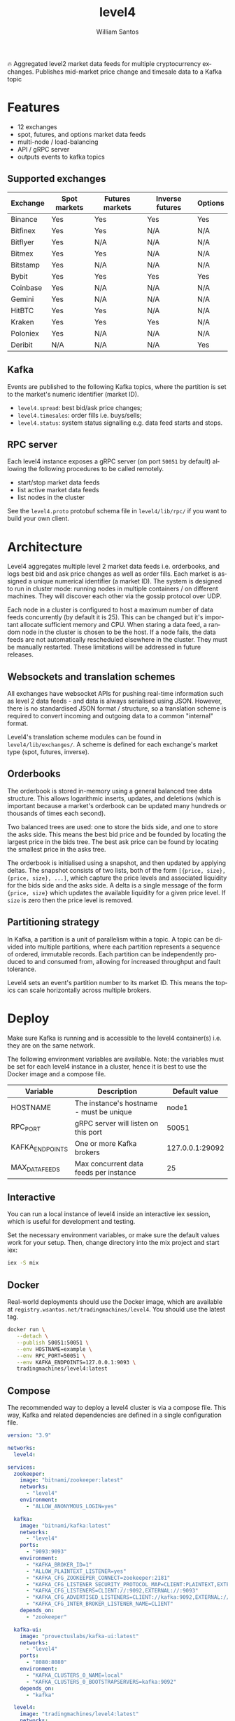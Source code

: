 #+TITLE:  level4
#+AUTHOR: William Santos
#+EMAIL:  w@wsantos.net

#+LANGUAGE: en
#+STARTUP:  showall
#+OPTIONS:  toc:2

🔥 Aggregated level2 market data feeds for multiple cryptocurrency
exchanges. Publishes mid-market price change and timesale data to a
Kafka topic

* Features
- 12 exchanges
- spot, futures, and options market data feeds
- multi-node / load-balancing
- API / gRPC server
- outputs events to kafka topics

** Supported exchanges
| Exchange | Spot markets | Futures markets | Inverse futures | Options |
|----------+--------------+-----------------+-----------------+---------|
| Binance  | Yes          | Yes             | Yes             | Yes     |
|----------+--------------+-----------------+-----------------+---------|
| Bitfinex | Yes          | Yes             | N/A             | N/A     |
|----------+--------------+-----------------+-----------------+---------|
| Bitflyer | Yes          | N/A             | N/A             | N/A     |
|----------+--------------+-----------------+-----------------+---------|
| Bitmex   | Yes          | Yes             | N/A             | N/A     |
|----------+--------------+-----------------+-----------------+---------|
| Bitstamp | Yes          | N/A             | N/A             | N/A     |
|----------+--------------+-----------------+-----------------+---------|
| Bybit    | Yes          | Yes             | Yes             | Yes     |
|----------+--------------+-----------------+-----------------+---------|
| Coinbase | Yes          | N/A             | N/A             | N/A     |
|----------+--------------+-----------------+-----------------+---------|
| Gemini   | Yes          | N/A             | N/A             | N/A     |
|----------+--------------+-----------------+-----------------+---------|
| HitBTC   | Yes          | Yes             | N/A             | N/A     |
|----------+--------------+-----------------+-----------------+---------|
| Kraken   | Yes          | Yes             | Yes             | N/A     |
|----------+--------------+-----------------+-----------------+---------|
| Poloniex | Yes          | N/A             | N/A             | N/A     |
|----------+--------------+-----------------+-----------------+---------|
| Deribit  | N/A          | N/A             | N/A             | Yes     |
|----------+--------------+-----------------+-----------------+---------|

** Kafka
Events are published to the following Kafka topics, where the
partition is set to the market's numeric identifier (market ID).

- =level4.spread=: best bid/ask price changes;
- =level4.timesales=: order fills i.e. buys/sells;
- =level4.status=: system status signalling e.g. data feed starts and
  stops.

** RPC server
Each level4 instance exposes a gRPC server (on port =50051= by
default) allowing the following procedures to be called remotely.

- start/stop market data feeds
- list active market data feeds
- list nodes in the cluster

See the =level4.proto= protobuf schema file in =level4/lib/rpc/= if
you want to build your own client.

* Architecture
Level4 aggregates multiple level 2 market data feeds i.e. orderbooks,
and logs best bid and ask price changes as well as order fills. Each
market is assigned a unique numerical identifier (a market ID). The
system is designed to run in cluster mode: running nodes in multiple
containers / on different machines. They will discover each other via
the gossip protocol over UDP.

Each node in a cluster is configured to host a maximum number of data
feeds concurrently (by default it is 25). This can be changed but it's
important allocate sufficient memory and CPU. When staring a data
feed, a random node in the cluster is chosen to be the host. If a node
fails, the data feeds are not automatically rescheduled elsewhere in
the cluster. They must be manually restarted.  These limitations will
be addressed in future releases.

** Websockets and translation schemes
All exchanges have websocket APIs for pushing real-time information
such as level 2 data feeds - and data is always serialised using
JSON. However, there is no standardised JSON format / structure, so a
translation scheme is required to convert incoming and outgoing data
to a common "internal" format.

Level4's translation scheme modules can be found in
=level4/lib/exchanges/=. A scheme is defined for each exchange's
market type (spot, futures, inverse).

** Orderbooks
The orderbook is stored in-memory using a general balanced tree data
structure. This allows logarithmic inserts, updates, and deletions
(which is important because a market's orderbook can be updated many
hundreds or thousands of times each second).

Two balanced trees are used: one to store the bids side, and one to
store the asks side. This means the best bid price and be founded by
locating the largest price in the bids tree. The best ask price can be
found by locating the smallest price in the asks tree.

The orderbook is initialised using a snapshot, and then updated by
applying deltas. The snapshot consists of two lists, both of the form
=[{price, size}, {price, size}, ...]=, which capture the price levels
and associated liquidity for the bids side and the asks side. A delta
is a single message of the form ={price, size}= which updates the
available liquidity for a given price level. If =size= is zero then
the price level is removed.

** Partitioning strategy
In Kafka, a partition is a unit of parallelism within a topic. A topic
can be divided into multiple partitions, where each partition
represents a sequence of ordered, immutable records. Each partition
can be independently produced to and consumed from, allowing for
increased throughput and fault tolerance.

Level4 sets an event's partition number to its market ID. This means
the topics can scale horizontally across multiple brokers.

* Deploy
Make sure Kafka is running and is accessible to the level4
container(s) i.e. they are on the same network.

The following environment variables are available. Note: the variables
must be set for each level4 instance in a cluster, hence it is best to
use the Docker image and a compose file.

| Variable        | Description                              |   Default value |
|-----------------+------------------------------------------+-----------------|
| HOSTNAME        | The instance's hostname - must be unique |           node1 |
|-----------------+------------------------------------------+-----------------|
| RPC_PORT        | gRPC server will listen on this port     |           50051 |
|-----------------+------------------------------------------+-----------------|
| KAFKA_ENDPOINTS | One or more Kafka brokers                | 127.0.0.1:29092 |
|-----------------+------------------------------------------+-----------------|
| MAX_DATA_FEEDS  | Max concurrent data feeds per instance   |              25 |
|-----------------+------------------------------------------+-----------------|

** Interactive
You can run a local instance of level4 inside an interactive iex
session, which is useful for development and testing.

Set the necessary environment variables, or make sure the default
values work for your setup. Then, change directory into the mix
project and start iex:

#+BEGIN_SRC bash
  iex -S mix
#+END_SRC

** Docker
Real-world deployments should use the Docker image, which are
available at =registry.wsantos.net/tradingmachines/level4=. You should
use the latest tag.

#+BEGIN_SRC bash
  docker run \
	 --detach \
	 --publish 50051:50051 \
	 --env HOSTNAME=example \
	 --env RPC_PORT=50051 \
	 --env KAFKA_ENDPOINTS=127.0.0.1:9093 \
	 tradingmachines/level4:latest
#+END_SRC

** Compose
The recommended way to deploy a level4 cluster is via a compose
file. This way, Kafka and related dependencies are defined in a single
configuration file.

#+BEGIN_SRC yaml
  version: "3.9"

  networks:
    level4:

  services:
    zookeeper:
      image: "bitnami/zookeeper:latest"
      networks:
        - "level4"
      environment:
        - "ALLOW_ANONYMOUS_LOGIN=yes"

    kafka:
      image: "bitnami/kafka:latest"
      networks:
        - "level4"
      ports:
        - "9093:9093"
      environment:
        - "KAFKA_BROKER_ID=1"
        - "ALLOW_PLAINTEXT_LISTENER=yes"
        - "KAFKA_CFG_ZOOKEEPER_CONNECT=zookeeper:2181"
        - "KAFKA_CFG_LISTENER_SECURITY_PROTOCOL_MAP=CLIENT:PLAINTEXT,EXTERNAL:PLAINTEXT"
        - "KAFKA_CFG_LISTENERS=CLIENT://:9092,EXTERNAL://:9093"
        - "KAFKA_CFG_ADVERTISED_LISTENERS=CLIENT://kafka:9092,EXTERNAL://127.0.0.1:9093"
        - "KAFKA_CFG_INTER_BROKER_LISTENER_NAME=CLIENT"
      depends_on:
        - "zookeeper"

    kafka-ui:
      image: "provectuslabs/kafka-ui:latest"
      networks:
        - "level4"
      ports:
        - "8080:8080"
      environment:
        - "KAFKA_CLUSTERS_0_NAME=local"
        - "KAFKA_CLUSTERS_0_BOOTSTRAPSERVERS=kafka:9092"
      depends_on:
        - "kafka"

    level4:
      image: "tradingmachines/level4:latest"
      networks:
        - "level4"
      ports:
        - "50051:50051"
      environment:
        - "HOSTNAME=example"
        - "RPC_PORT=50051"
        - "KAFKA_ENDPOINTS=kafka:9093"
      depends_on:
        - "kafka"
#+END_SRC
